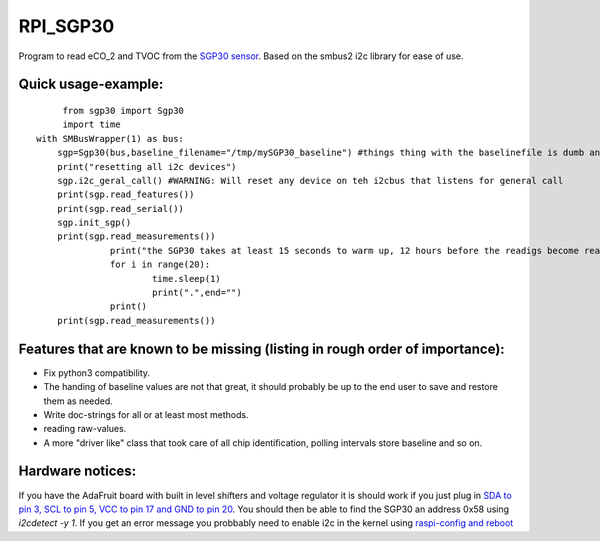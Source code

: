 RPI_SGP30
=========

Program to read eCO_2 and TVOC from the `SGP30 sensor <https://www.sensirion.com/fileadmin/user_upload/customers/sensirion/Dokumente/9_Gas_Sensors/Sensirion_Gas_Sensors_SGP30_Datasheet_EN.pdf>`_. Based on the smbus2 i2c library for ease of use.


Quick usage-example:
-------------------
::

	 from sgp30 import Sgp30
	 import time
    with SMBusWrapper(1) as bus:
        sgp=Sgp30(bus,baseline_filename="/tmp/mySGP30_baseline") #things thing with the baselinefile is dumb and will be changed in the future
        print("resetting all i2c devices")
        sgp.i2c_geral_call() #WARNING: Will reset any device on teh i2cbus that listens for general call
        print(sgp.read_features())
        print(sgp.read_serial())
        sgp.init_sgp()
        print(sgp.read_measurements())
		  print("the SGP30 takes at least 15 seconds to warm up, 12 hours before the readigs become really stable"
		  for i in range(20):
			  time.sleep(1)
			  print(".",end="")
		  print()
        print(sgp.read_measurements())

Features that are known to be missing (listing in rough order of importance):
---------------------------
* Fix python3 compatibility.
* The handing of baseline values are not that great, it should probably be up to the end user to save and restore them as needed.
* Write doc-strings for all or at least most methods.
* reading raw-values.
* A more "driver like" class that took care of all chip identification, polling intervals store baseline and so on.

Hardware notices:
-----------------
If you have the AdaFruit board with built in level shifters and voltage regulator it is should work if you just plug in `SDA to pin 3, SCL to pin 5, VCC to pin 17 and GND to pin 20 <https://pinout.xyz/pinout/i2c>`_. You should then be able to find the SGP30 an address 0x58 using `i2cdetect -y 1`. If you get an error message  you probbably need to enable i2c in the kernel using  `raspi-config and reboot <https://learn.sparkfun.com/tutorials/raspberry-pi-spi-and-i2c-tutorial>`_

